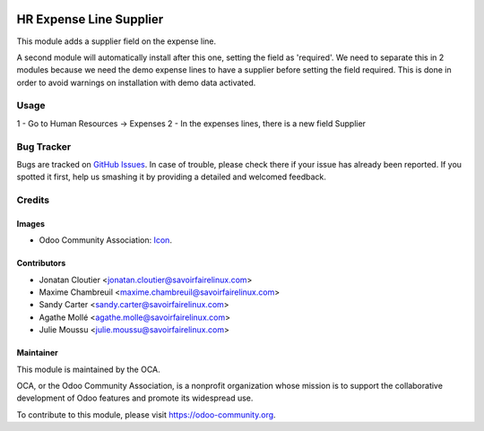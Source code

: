 .. image:: https://img.shields.io/badge/licence-AGPL--3-blue.svg
   :target: http://www.gnu.org/licenses/agpl-3.0-standalone.html
   :alt: License: AGPL-3

========================
HR Expense Line Supplier
========================

This module adds a supplier field on the expense line.

A second module will automatically install after this one, setting the field
as 'required'. We need to separate this in 2 modules because we need the demo
expense lines to have a supplier before setting the field required. This is
done in order to avoid warnings on installation with demo data activated.

Usage
=====

1 - Go to Human Resources -> Expenses
2 - In the expenses lines, there is a new field Supplier


.. image:: https://odoo-community.org/website/image/ir.attachment/5784_f2813bd/datas
   :alt: Try me on Runbot
   :target: https://runbot.odoo-community.org/runbot/120/8.0

Bug Tracker
===========

Bugs are tracked on `GitHub Issues
<https://github.com/OCA/l10n-canada/issues>`_. In case of trouble, please
check there if your issue has already been reported. If you spotted it first,
help us smashing it by providing a detailed and welcomed feedback.

Credits
=======

Images
------

* Odoo Community Association: `Icon <https://github.com/OCA/maintainer-tools/blob/master/template/module/static/description/icon.svg>`_.


Contributors
------------
* Jonatan Cloutier <jonatan.cloutier@savoirfairelinux.com>
* Maxime Chambreuil <maxime.chambreuil@savoirfairelinux.com>
* Sandy Carter <sandy.carter@savoirfairelinux.com>
* Agathe Mollé <agathe.molle@savoirfairelinux.com>
* Julie Moussu <julie.moussu@savoirfairelinux.com>

Maintainer
----------

.. image:: https://odoo-community.org/logo.png
   :alt: Odoo Community Association
   :target: https://odoo-community.org

This module is maintained by the OCA.

OCA, or the Odoo Community Association, is a nonprofit organization whose
mission is to support the collaborative development of Odoo features and
promote its widespread use.

To contribute to this module, please visit https://odoo-community.org.
